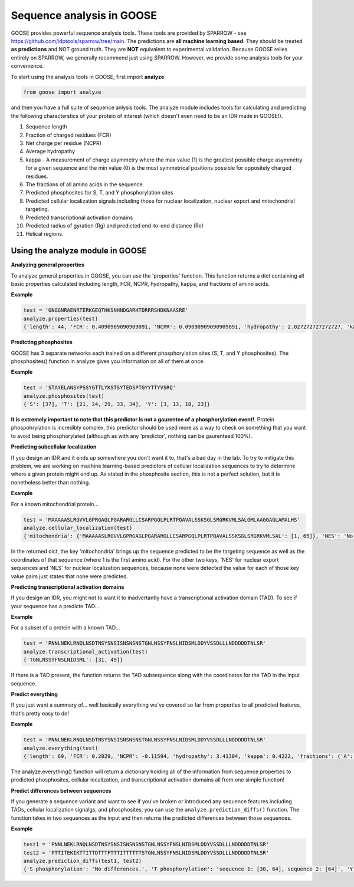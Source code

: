
Sequence analysis in GOOSE
===========================

GOOSE provides powerful sequence analysis tools. These tools are provided by SPARROW - see https://github.com/idptools/sparrow/tree/main. The predictions are **all machine learning based**. They should be treated **as predictions** and NOT ground truth. They are **NOT** equivalent to experimental validation.
Because GOOSE relies entirely on SPARROW, we generally recommend just using SPARROW. However, we provide some analysis tools for your convenience.

To start using the analysis tools in GOOSE, first import **analyze**

.. code-block:: python

    from goose import analyze

and then you have a full suite of sequence anlysis tools. The analyze module includes tools for calculating and predicting the following characterstics of your protein of interest (which doesn't even need to be an IDR made in GOOSE!). 

1. Sequence length
2. Fraction of charged residues (FCR)
3. Net charge per residue (NCPR)
4. Average hydropathy
5. kappa - A measurement of charge asymmetry where the max value (1) is the greatest possible charge asymmetry for a given sequence and the min value (0) is the most symmetrical positions possible for oppositely charged residues.
6. The fractions of all amino acids in the sequence.
7. Predicted phosphosites for S, T, and Y phosphorylation sites
8. Predicted cellular localization signals including those for nuclear localization, nuclear export and mitochondrial targeting.
9. Predicted transcriptional activation domains
10. Predicted radius of gyration (Rg) and predicted end-to-end distance (Re)
11. Helical regions.


Using the analyze module in GOOSE
----------------------------------
**Analyzing general properties**

To analyze general properties in GOOSE, you can use the 'properties' function.
This function returns a dict containing all basic properties calculated including length, FCR, NCPR, hydropathy, kappa, and fractions of amino acids.

**Example**

.. code-block:: python

    test = 'GNGGNRAENRTERKGEQTHKSNHNDGARHTDRRRSHDKNAASRE'
    analyze.properties(test)
    {'length': 44, 'FCR': 0.4090909090909091, 'NCPR': 0.09090909090909091, 'hydropathy': 2.027272727272727, 'kappa': 0.050873519852757454, 'fractions': {'A': 0.09091, 'C': 0.0, 'D': 0.06818, 'E': 0.09091, 'F': 0.0, 'G': 0.11364, 'H': 0.09091, 'I': 0.0, 'K': 0.06818, 'L': 0.0, 'M': 0.0, 'N': 0.13636, 'P': 0.0, 'Q': 0.02273, 'R': 0.18182, 'S': 0.06818, 'T': 0.06818, 'V': 0.0, 'W': 0.0, 'Y': 0.0}}


**Predicting phosphosites**

GOOSE has 3 separate networks each trained on a different phosphorylation sites (S, T, and Y phosphosites). The phosphosites() function in analyze gives you information on all of them at once. 

**Example**

.. code-block:: python

    test = 'STAYELANSYPSSYGTTLYKSTSYTEDSPTGYYTTYVSRQ'
    analyze.phosphosites(test)
    {'S': [37], 'T': [21, 24, 29, 33, 34], 'Y': [3, 13, 18, 23]}

**It is extremely important to note that this predictor is not a gaurentee of a phosphorylation event!**. Protein phospohrylation is incredibly complex, this predictor should be used more as a way to check on something that you want to avoid being phosphorylated (although as with any 'predictor', nothing can be gaurenteed 100%).


**Predicting subcellular localization**

If you design an IDR and it ends up somewhere you don't want it to, that's a bad day in the lab. To try to mitigate this problem, we are working on machine learning-based predictors of cellular localization sequences to try to determine where a given protein might end up. As stated in the phosphosite section, this is not a perfect solution, but it is nonetheless better than nothing. 

**Example**

For a known mitochondrial protein...

.. code-block:: python

    test = 'MAAAAASLRGVVLGPRGAGLPGARARGLLCSARPGQLPLRTPQAVALSSKSGLSRGRKVMLSALGMLAAGGAGLAMALHS'
    analyze.cellular_localization(test)
    {'mitochondria': {'MAAAAASLRGVVLGPRGAGLPGARARGLLCSARPGQLPLRTPQAVALSSKSGLSRGRKVMLSAL': [1, 65]}, 'NES': 'No NES sequences predicted.', 'NLS': 'No NLS targeting sequences predicted.'}

In the returned dict, the key 'mitochondria' brings up the sequence predicted to be the targeting sequence as well as the coordinates of that sequence (where 1 is the first amino acid). For the other two keys, 'NES' for nuclear export sequences and 'NLS' for nuclear localization sequences, because none were detected the value for each of those key value pairs just states that none were predicted.


**Predicting transcriptional activation domains**

If you design an IDR, you might not to want it to inadvertantly have a transcriptional activation domain (TAD). To see if your sequence has a predicte TAD...

**Example**

For a subset of a protein with a known TAD...

.. code-block:: python

    test = 'PNNLNEKLRNQLNSDTNSYSNSISNSNSNSTGNLNSSYFNSLNIDSMLDDYVSSDLLLNDDDDDTNLSR'
    analyze.transcriptional_activation(test)
    {'TGNLNSSYFNSLNIDSML': [31, 49]}
    
If there is a TAD present, the function returns the TAD subsequence along with the coordinates for the TAD in the input sequence. 

**Predict everything**

If you just want a summary of... well basically everything we've covered so far from properties to all predicted features, that's pretty easy to do! 

**Example**

.. code-block:: python

    test = 'PNNLNEKLRNQLNSDTNSYSNSISNSNSNSTGNLNSSYFNSLNIDSMLDDYVSSDLLLNDDDDDTNLSR'
    analyze.everything(test)
    {'length': 69, 'FCR': 0.2029, 'NCPR': -0.11594, 'hydropathy': 3.41304, 'kappa': 0.4222, 'fractions': {'A': 0.0, 'C': 0.0, 'D': 0.14493, 'E': 0.01449, 'F': 0.01449, 'G': 0.01449, 'H': 0.0, 'I': 0.02899, 'K': 0.01449, 'L': 0.14493, 'M': 0.01449, 'N': 0.23188, 'P': 0.01449, 'Q': 0.01449, 'R': 0.02899, 'S': 0.21739, 'T': 0.04348, 'V': 0.01449, 'W': 0.0, 'Y': 0.04348}, 'helical regions': [[3, 13], [44, 50]], 'predicted phosphosites': {'S': [67], 'T': [30, 64], 'Y': [18, 37, 50]}, 'predicted cellular localization': {'mitochondria': 'No mitochondrial targeting sequences predicted.', 'NES': 'No NES sequences predicted.', 'NLS': 'No NLS targeting sequences predicted.'}, 'predicted transcriptional activation': {'TGNLNSSYFNSLNIDSML': [31, 49]}, 'predicted polymer properties': {'Rg': 23.2913, 'Re': 55.2608}, 'fraction aromatic': 0.05797, 'fraction polar': 0.50725, 'fraction aliphatic': 0.2029, 'sequence': 'PNNLNEKLRNQLNSDTNSYSNSISNSNSNSTGNLNSSYFNSLNIDSMLDDYVSSDLLLNDDDDDTNLSR'}

The analyze.everything() function will return a dictionary holding all of the information from sequence properties to predicted phosphosites, cellular localization, and transcriptional activation domains all from one simple function!

**Predict differences between sequences**

If you generate a sequence variant and want to see if you've broken or introduced any sequence features including TADs, cellular localization signalgs, and phosphosites, you can use the ``analyze.prediction_diffs()`` function. The function takes in two sequences as the input and then returns the predicted differences between those sequences. 

**Example**

.. code-block:: python

    test1 = 'PNNLNEKLRNQLNSDTNSYSNSISNSNSNSTGNLNSSYFNSLNIDSMLDDYVSSDLLLNDDDDDTNLSR'
    test2 = 'PTTITEKIKTTITTDTTTFTTTITTTTTTSTGNLNSSYFNSLNIDSMLDDYVSSDLLLNDDDDDTNLSR'
    analyze.prediction_diffs(test1, test2)
    {'S phosphorylation': 'No differences.', 'T phosphorylation': 'sequence 1: [30, 64], sequence 2: [64]', 'Y phosphorylation': 'sequence 1: [18, 37, 50], sequence 2: [37, 50]', 'NLS': 'No differences.', 'NES': 'No differences.', 'mitochondrial': 'No differences.', 'predicted transcriptional activation': ['Sequence 1 predicted TAD - TGNLNSSYFNSLNIDSML : [31, 49] not in sequence 2', 'Sequence 2 predicted TAD - GNLNSSYF : [32, 40] not in sequence 1']}


